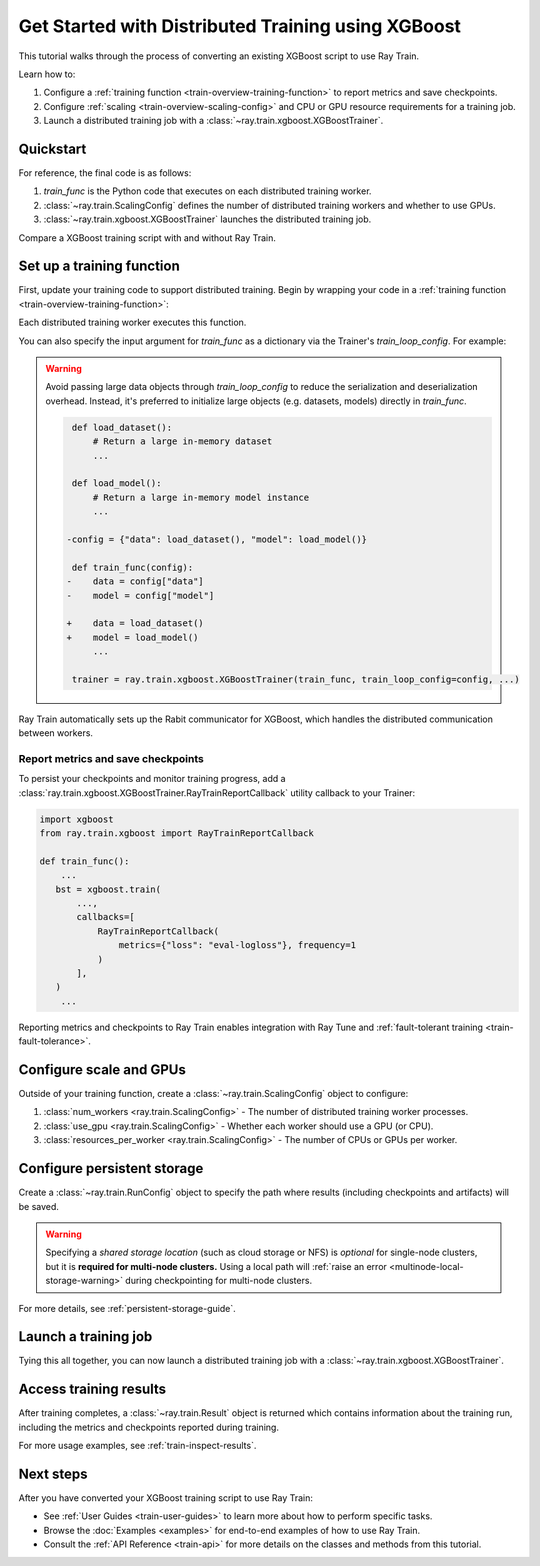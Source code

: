 .. _train-xgboost:

Get Started with Distributed Training using XGBoost
===================================================

This tutorial walks through the process of converting an existing XGBoost script to use Ray Train.

Learn how to:

1. Configure a :ref:`training function <train-overview-training-function>` to report metrics and save checkpoints.
2. Configure :ref:`scaling <train-overview-scaling-config>` and CPU or GPU resource requirements for a training job.
3. Launch a distributed training job with a :class:`~ray.train.xgboost.XGBoostTrainer`.

Quickstart
----------

For reference, the final code is as follows:

.. testcode::
    :skipif: True

    from ray.train.xgboost import XGBoostTrainer
    from ray.train import ScalingConfig

    def train_func():
        # Your XGBoost training code here.
        ...

    scaling_config = ScalingConfig(num_workers=2, resources_per_worker={"CPU": 4})
    trainer = XGBoostTrainer(train_func, scaling_config=scaling_config)
    result = trainer.fit()

1. `train_func` is the Python code that executes on each distributed training worker.
2. :class:`~ray.train.ScalingConfig` defines the number of distributed training workers and whether to use GPUs.
3. :class:`~ray.train.xgboost.XGBoostTrainer` launches the distributed training job.

Compare a XGBoost training script with and without Ray Train.

.. tab-set::

    .. tab-item:: XGBoost

        .. code-block:: python

            import xgboost
            from sklearn.datasets import load_iris
            from sklearn.model_selection import train_test_split

            # 1. Load your data as an `xgboost.DMatrix`.
            data = load_iris(as_frame=True)
            train_X, eval_X, train_y, eval_y = train_test_split(
                data['data'], data['target'], test_size=.2
            )

            dtrain = xgboost.DMatrix(train_X, label=train_y)
            deval = xgboost.DMatrix(eval_X, label=eval_y)

            # 2. Define your xgboost model training parameters.
            params = {
                "tree_method": "approx",
                "objective": "reg:squarederror",
                "eta": 1e-4,
                "subsample": 0.5,
                "max_depth": 2,
            }

            # 3. Do non-distributed training.
            bst = xgboost.train(
                params,
                dtrain=dtrain,
                evals=[(deval, "validation")],
                num_boost_round=10,
            )


    .. tab-item:: XGBoost + Ray Train

        .. code-block:: python
            :emphasize-lines: 5-7, 9, 12-13, 39, 43, 46-47, 50-53, 58-59, 62-66

            from sklearn.datasets import load_iris
            from sklearn.model_selection import train_test_split
            import xgboost

            import ray
            from ray.train import ScalingConfig, RunConfig, CheckpointConfig
            from ray.train.xgboost import XGBoostTrainer

            def train_func():
                # 1. Load your data as an `xgboost.DMatrix`.
                # This will be a Ray Data Dataset shard.
                dataset = ray.train.get_dataset_shard("iris")
                data = dataset.materialize().to_pandas()

                train_X, eval_X, train_y, eval_y = train_test_split(
                    data['data'], data['target'], test_size=.2
                )

                dtrain = xgboost.DMatrix(train_X, label=train_y)
                deval = xgboost.DMatrix(eval_X, label=eval_y)

                # 2. Define your xgboost model training parameters.
                params = {
                    "tree_method": "approx",
                    "objective": "reg:squarederror",
                    "eta": 1e-4,
                    "subsample": 0.5,
                    "max_depth": 2,
                }

                # 3. Do distributed data-parallel training.
                # Ray Train sets up the necessary coordinator processes and
                # environment variables for your workers to communicate with each other.
                bst = xgboost.train(
                    params,
                    dtrain=dtrain,
                    evals=[(deval, "validation")],
                    num_boost_round=10,
                    callbacks=[RayTrainReportCallback(metrics={"loss": "eval-logloss"})],
                )

            # Configure scaling and resource requirements.
            scaling_config = ScalingConfig(num_workers=2, resources_per_worker={"CPU": 4})

            # Load your data as a Ray Data Dataset.
            data = load_iris(as_frame=True)
            dataset = ray.data.from_pandas(data)

            # Launch distributed training job.
            trainer = XGBoostTrainer(
                train_func,
                scaling_config=scaling_config,
                datasets = {"iris": dataset},
                # If running in a multi-node cluster, this is where you
                # should configure the run's persistent storage that is accessible
                # across all worker nodes.
                # run_config=RunConfig(storage_path="s3://..."),
            )
            result = trainer.fit()

            # Load the trained model
            import os
            with result.checkpoint.as_directory() as checkpoint_dir:
                model_path = os.path.join(checkpoint_dir, "xgboost_model.json")
                model = xgb.Booster()
                model.load_model(model_path)


Set up a training function
--------------------------

First, update your training code to support distributed training.
Begin by wrapping your code in a :ref:`training function <train-overview-training-function>`:

.. testcode::
    :skipif: True

    def train_func():
        # Your model training code here.
        ...

Each distributed training worker executes this function.

You can also specify the input argument for `train_func` as a dictionary via the Trainer's `train_loop_config`. For example:

.. testcode:: python
    :skipif: True

    def train_func(config):
        label_column = config["label_column"]
        num_boost_round = config["num_boost_round"]
        ...

    config = {"label_column": "y", "num_boost_round": 10}
    trainer = ray.train.xgboost.XGBoostTrainer(train_func, train_loop_config=config, ...)

.. warning::

    Avoid passing large data objects through `train_loop_config` to reduce the
    serialization and deserialization overhead. Instead, it's preferred to
    initialize large objects (e.g. datasets, models) directly in `train_func`.

    .. code-block:: diff

         def load_dataset():
             # Return a large in-memory dataset
             ...

         def load_model():
             # Return a large in-memory model instance
             ...

        -config = {"data": load_dataset(), "model": load_model()}

         def train_func(config):
        -    data = config["data"]
        -    model = config["model"]

        +    data = load_dataset()
        +    model = load_model()
             ...

         trainer = ray.train.xgboost.XGBoostTrainer(train_func, train_loop_config=config, ...)

Ray Train automatically sets up the Rabit communicator for XGBoost, which handles the distributed communication between workers.

Report metrics and save checkpoints
^^^^^^^^^^^^^^^^^^^^^^^^^^^^^^^^^^^

To persist your checkpoints and monitor training progress, add a
:class:`ray.train.xgboost.XGBoostTrainer.RayTrainReportCallback` utility callback to your Trainer:


.. code-block:: diff

     import xgboost
     from ray.train.xgboost import RayTrainReportCallback

     def train_func():
         ...
        bst = xgboost.train(
            ...,
            callbacks=[
                RayTrainReportCallback(
                    metrics={"loss": "eval-logloss"}, frequency=1
                )
            ],
        )
         ...


Reporting metrics and checkpoints to Ray Train enables integration with Ray Tune and :ref:`fault-tolerant training <train-fault-tolerance>`.

Configure scale and GPUs
------------------------

Outside of your training function, create a :class:`~ray.train.ScalingConfig` object to configure:

1. :class:`num_workers <ray.train.ScalingConfig>` - The number of distributed training worker processes.
2. :class:`use_gpu <ray.train.ScalingConfig>` - Whether each worker should use a GPU (or CPU).
3. :class:`resources_per_worker <ray.train.ScalingConfig>` - The number of CPUs or GPUs per worker.

.. testcode::

    from ray.train import ScalingConfig
    
    # 4 nodes with 8 CPUs each.
    scaling_config = ScalingConfig(num_workers=4, resources_per_worker={"CPU": 8})

    # 1 node with 8 CPUs and 4 GPUs each.
    scaling_config = ScalingConfig(num_workers=4, use_gpu=True)

    # 4 nodes with 8 CPUs and 4 GPUs each.
    scaling_config = ScalingConfig(num_workers=16, use_gpu=True)


Configure persistent storage
----------------------------

Create a :class:`~ray.train.RunConfig` object to specify the path where results
(including checkpoints and artifacts) will be saved.

.. testcode::

    from ray.train import RunConfig

    # Local path (/some/local/path/unique_run_name)
    run_config = RunConfig(storage_path="/some/local/path", name="unique_run_name")

    # Shared cloud storage URI (s3://bucket/unique_run_name)
    run_config = RunConfig(storage_path="s3://bucket", name="unique_run_name")

    # Shared NFS path (/mnt/nfs/unique_run_name)
    run_config = RunConfig(storage_path="/mnt/nfs", name="unique_run_name")


.. warning::

    Specifying a *shared storage location* (such as cloud storage or NFS) is
    *optional* for single-node clusters, but it is **required for multi-node clusters.**
    Using a local path will :ref:`raise an error <multinode-local-storage-warning>`
    during checkpointing for multi-node clusters.


For more details, see :ref:`persistent-storage-guide`.


Launch a training job
---------------------

Tying this all together, you can now launch a distributed training job
with a :class:`~ray.train.xgboost.XGBoostTrainer`.

.. testcode::
    :hide:

    from ray.train import ScalingConfig

    train_func = lambda: None
    scaling_config = ScalingConfig(num_workers=1)
    run_config = None

.. testcode::

    from ray.train.xgboost import XGBoostTrainer

    trainer = XGBoostTrainer(
        train_func, scaling_config=scaling_config, run_config=run_config
    )
    result = trainer.fit()


Access training results
-----------------------

After training completes, a :class:`~ray.train.Result` object is returned which contains
information about the training run, including the metrics and checkpoints reported during training.

.. testcode::

    result.metrics     # The metrics reported during training.
    result.checkpoint  # The latest checkpoint reported during training.
    result.path        # The path where logs are stored.
    result.error       # The exception that was raised, if training failed.

For more usage examples, see :ref:`train-inspect-results`.


Next steps
----------

After you have converted your XGBoost training script to use Ray Train:

* See :ref:`User Guides <train-user-guides>` to learn more about how to perform specific tasks.
* Browse the :doc:`Examples <examples>` for end-to-end examples of how to use Ray Train.
* Consult the :ref:`API Reference <train-api>` for more details on the classes and methods from this tutorial.